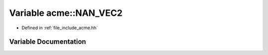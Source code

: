 .. _exhale_variable_a00065_1a172f3941a779497cb23f4d0502308773:

Variable acme::NAN_VEC2
=======================

- Defined in :ref:`file_include_acme.hh`


Variable Documentation
----------------------


.. doxygenvariable:: acme::NAN_VEC2
   :project: doc_cpp
   :project: doc_cpp
   :project: doc_cpp
   :project: doc_cpp
   :project: doc_cpp
   :project: doc_cpp
   :project: doc_cpp
   :project: doc_cpp
   :project: doc_cpp
